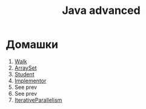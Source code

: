 #+TITLE: Java advanced


* Домашки
1. [[file:hws/java-solutions/info/kgeorgiy/ja/yaroshevskij/walk/][Walk]]
2. [[file:hws/java-solutions/info/kgeorgiy/ja/yaroshevskij/arrayset/][ArraySet]]
3. [[file:hws/java-solutions/info/kgeorgiy/ja/yaroshevskij/student/][Student]]
4. [[file:hws/java-solutions/info/kgeorgiy/ja/yaroshevskij/implementor/][Implementor]]
5. See prev
6. See prev
7. [[file:hws/java-solutions/info/kgeorgiy/ja/yaroshevskij/concurrent/][IterativeParallelism]]
